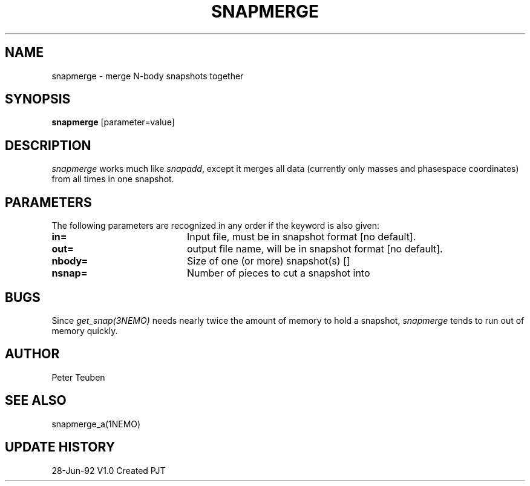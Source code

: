 .TH SNAPMERGE 1NEMO "23 July 1992"
.SH NAME
snapmerge \- merge N-body snapshots together
.SH SYNOPSIS
\fBsnapmerge\fP [parameter=value]
.SH DESCRIPTION
\fIsnapmerge\fP works much like \fIsnapadd\fP, except it merges
all data (currently only masses and phasespace coordinates)
from all times in one snapshot.
.SH PARAMETERS
The following parameters are recognized in any order if the keyword
is also given:
.TP 20
\fBin=\fP
Input file, must be  in snapshot format [no default].
.TP
\fBout=\fP
output file name, will be in snapshot format [no default].
.TP
\fBnbody=\fP
Size of one (or more) snapshot(s) [] 
.TP
\fBnsnap=\fP
Number of pieces to cut a snapshot into

.SH BUGS
Since \fIget_snap(3NEMO)\fP needs nearly twice the amount of memory
to hold a snapshot, \fIsnapmerge\fP tends to run out of memory
quickly.
.SH AUTHOR
Peter Teuben
.SH SEE ALSO
snapmerge_a(1NEMO)
.SH UPDATE HISTORY
.nf
.ta +1.0i +4.0i
28-Jun-92	V1.0 Created	PJT
.fi
